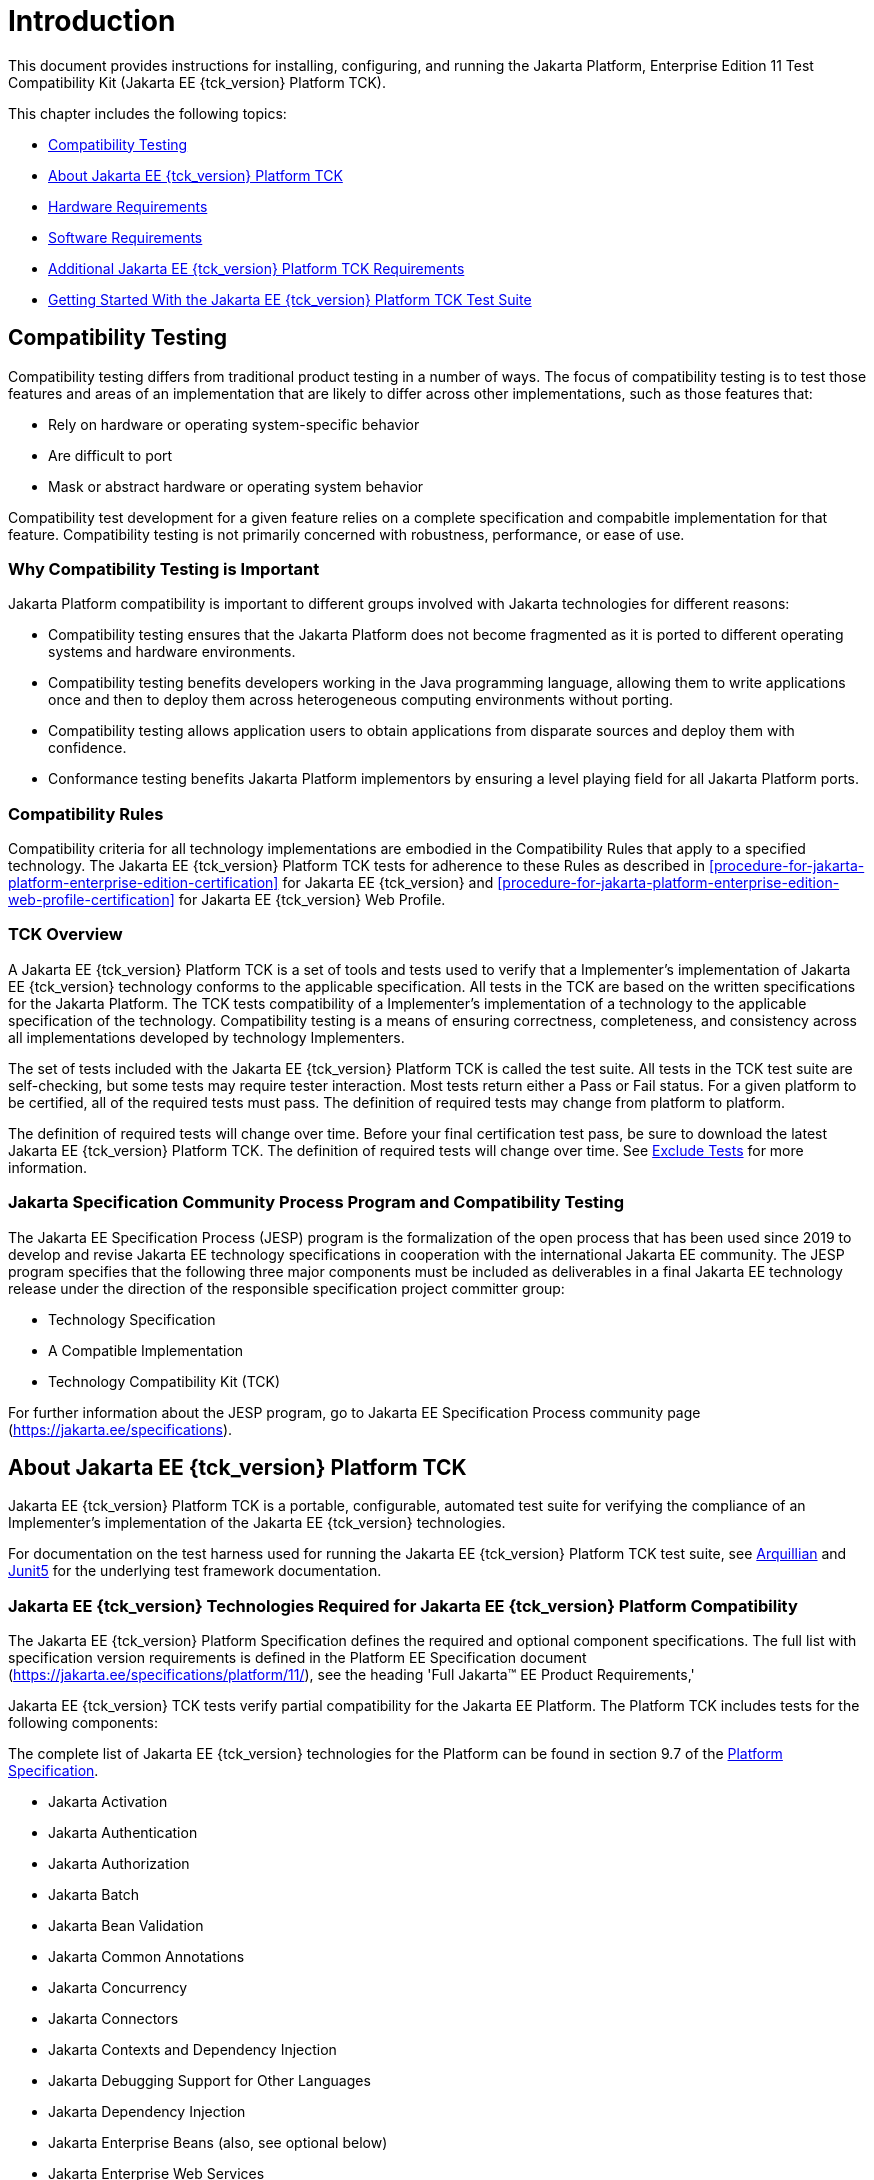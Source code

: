 [[introduction]]
= Introduction

This document provides instructions for installing, configuring, and
running the Jakarta Platform, Enterprise Edition 11 Test Compatibility Kit
(Jakarta EE {tck_version} Platform TCK).

This chapter includes the following topics:

* <<compatibility-testing>>
* <<about-jakarta-ee-11-platform-tck>>
* <<hardware-requirements>>
* <<software-requirements>>
* <<additional-jakarta-ee-platform-tck-requirements>>
* <<getting-started-with-the-jakarta-ee-platform-tck-test-suite>>

[[compatibility-testing]]
== Compatibility Testing

Compatibility testing differs from traditional product testing in a
number of ways. The focus of compatibility testing is to test those
features and areas of an implementation that are likely to differ across
other implementations, such as those features that:

* Rely on hardware or operating system-specific behavior
* Are difficult to port
* Mask or abstract hardware or operating system behavior

Compatibility test development for a given feature relies on a complete
specification and compabitle implementation for that feature.
Compatibility testing is not primarily concerned with robustness,
performance, or ease of use.

[why-compatibility-testing-is-important]
=== Why Compatibility Testing is Important

Jakarta Platform compatibility is important to different groups involved
with Jakarta technologies for different reasons:

* Compatibility testing ensures that the Jakarta Platform does not become
fragmented as it is ported to different operating systems and hardware
environments.

* Compatibility testing benefits developers working in the Java
programming language, allowing them to write applications once and then
to deploy them across heterogeneous computing environments without
porting.

* Compatibility testing allows application users to obtain applications
from disparate sources and deploy them with confidence.

* Conformance testing benefits Jakarta Platform implementors by ensuring a
level playing field for all Jakarta Platform ports.

[compatibility-rules]
=== Compatibility Rules

Compatibility criteria for all technology implementations are embodied
in the Compatibility Rules that apply to a specified technology. The
Jakarta EE {tck_version} Platform TCK tests for adherence to these Rules as described in
<<procedure-for-jakarta-platform-enterprise-edition-certification>> for Jakarta EE {tck_version} and
<<procedure-for-jakarta-platform-enterprise-edition-web-profile-certification>> for Jakarta EE {tck_version} Web
Profile.

[tck-overview]
=== TCK Overview

A Jakarta EE {tck_version} Platform TCK is a set of tools and tests used to verify that a
Implementer's implementation of Jakarta EE {tck_version} technology conforms to the
applicable specification. All tests in the TCK are based on the written
specifications for the Jakarta Platform. The TCK tests compatibility of a
Implementer's implementation of a technology to the applicable
specification of the technology. Compatibility testing is a means of
ensuring correctness, completeness, and consistency across all
implementations developed by technology Implementers.

The set of tests included with the Jakarta EE {tck_version} Platform TCK is called the test
suite. All tests in the TCK test suite are self-checking, but some tests
may require tester interaction. Most tests return either a Pass or Fail
status. For a given platform to be certified, all of the required tests
must pass. The definition of required tests may change from platform to
platform.

The definition of required tests will change over time. Before your final certification test pass, be sure to download the latest Jakarta EE {tck_version} Platform TCK. The definition of required tests will change over time. See <<exclude-lists>> for more
information.

[[spec-proc-and-compatibility-testing]]
=== Jakarta Specification Community Process Program and Compatibility Testing

The Jakarta EE Specification Process (JESP) program is the
formalization of the open process that has been used since 2019 to
develop and revise Jakarta EE technology specifications in cooperation
with the international Jakarta EE community. The JESP program specifies
that the following three major components must be included as
deliverables in a final Jakarta EE technology release under the
direction of the responsible specification project committer group:

* Technology Specification
* A Compatible Implementation
* Technology Compatibility Kit (TCK)

For further information about the JESP program, go to Jakarta EE
Specification Process community page (https://jakarta.ee/specifications).

[[about-jakarta-ee-11-platform-tck]]
== About Jakarta EE {tck_version} Platform TCK

Jakarta EE {tck_version} Platform TCK is a portable, configurable, automated test suite for
verifying the compliance of an Implementer's implementation of the Jakarta EE {tck_version} technologies.

For documentation on the test harness used for running the Jakarta EE {tck_version} Platform TCK
test suite, see https://github.com/arquillian/arquillian-core[Arquillian]
and https://junit.org/junit5/[Junit5] for the underlying test framework documentation.

[[jakarta-ee-technologies-tested-with-jakarta-ee-platform-tck]]
=== Jakarta EE {tck_version} Technologies Required for Jakarta EE {tck_version} Platform Compatibility

The Jakarta EE {tck_version} Platform Specification defines the required and optional component specifications.
The full list with specification version requirements is defined in the Platform EE Specification document (https://jakarta.ee/specifications/platform/11/), see the heading 'Full Jakarta(TM) EE Product Requirements,'

Jakarta EE {tck_version} TCK tests verify partial compatibility for the Jakarta EE Platform.
The Platform TCK includes tests for the following components:

The complete list of Jakarta EE {tck_version} technologies for the Platform can be found in section 9.7 of the https://jakarta.ee/specifications/platform/11/[Platform Specification].

* Jakarta Activation
* Jakarta Authentication
* Jakarta Authorization
* Jakarta Batch
* Jakarta Bean Validation
* Jakarta Common Annotations
* Jakarta Concurrency
* Jakarta Connectors
* Jakarta Contexts and Dependency Injection
* Jakarta Debugging Support for Other Languages
* Jakarta Dependency Injection
* Jakarta Enterprise Beans (also, see optional below)
* Jakarta Enterprise Web Services
* Jakarta Expression Language
* Jakarta Server Faces
* Jakarta Interceptors
* Jakarta JSON Binding
* Jakarta JSON Processing
* Jakarta Mail
* Jakarta Messaging
* Jakarta Persistence
* Jakarta RESTful Web Services
* Jakarta Security
* Jakarta Server Pages
* Jakarta Servlet
* Jakarta Standard Tag Library
* Jakarta Transactions
* Jakarta WebSocket

Jakarta EE {tck_version} Platform TCK provides compatibility certification verification for implementations contained in the Platform for the following component specifications:

* Jakarta Annotations
* Jakarta Authorization
* Jakarta Connectors
* Jakarta Enterprise Beans (including optional elements)
* Jakarta Expression Language
* Jakarta Interceptors
* Jakarta Messaging
* Jakarta Persistence
* Jakarta Server Pages
* Jakarta Servlet
* Jakarta SOAP with Attachments
* Jakarta Standard Tag Library
* Jakarta Transactions
* Jakarta Web Socket
* Jakarta XML Web Services

[jakarta-ee-11-web-profile-technologies-tested-with-jakarta-ee-11-platform-tck]
=== Jakarta EE {tck_version} Web Profile Technologies Tested With Jakarta EE {tck_version} Platform TCK

The Jakarta EE {tck_version} Web Profile Specification defines the required component specifications.
The complete list with specification version requirements is defined in the Web Profile specification document (https://jakarta.ee/specifications/webprofile/11/), see heading 'Web Profile Definition', sub-heading 'Required Components'.

The Jakarta EE {tck_version} Platform TCK test suite provides partial compatibility verification for
the following component technologies:

* Jakarta Annotations
* Jakarta Authentication, Servlet Container Profile
* Jakarta Bean Validation
* Jakarta Common Annotations
* Jakarta Contexts and Dependency Injection
* Jakarta Concurrency
* Jakarta Debugging Support for Other Languages
* Jakarta Dependency Injection
* Jakarta Enterprise Beans, Lite
* Jakarta Expression Language
* Jakarta Faces
* Jakarta Interceptors
* Jakarta JSON Binding
* Jakarta JSON Processing
* Jakarta Persistence
* Jakarta RESTful Web Services
* Jakarta Security
* Jakarta Server Pages
* Jakarta Servlet
* Jakarta Standard Tag Library
* Jakarta Transactions
* Jakarta WebSocket

There are no optional specifications defined in the Web Profile specification.

Jakarta EE {tck_version} Platform TCK provides compatibility certification verification for implementations contained in the platform, Web Profile for the following component specifications:

* Jakarta Annotations
* Jakarta Enterprise Beans, Lite
* Jakarta Expression Language
* Jakarta Interceptors
* Jakarta Servlet
* Jakarta Standard Tag Library
* Jakarta Transactions
* Jakarta Web Socket

[tck-tests]
=== TCK Tests

The Jakarta EE {tck_version} Platform TCK contains API tests and enterprise edition tests, which
are tests that start in the Jakarta EE {tck_version} platform and use the underlying
enterprise service or services as specified. For example, a JDBC
enterprise edition test connects to a database, uses SQL commands and
the JDBC 4.2 API to populate the database tables with data, queries the
database, and compares the returned results against the expected
results.

[[figure-1-1]]
.*Typical Jakarta Platform, Enterprise Edition Workflow*
image:img/overviewa.png["Typical Jakarta Platform, Enterprise Edition Workflow"]

Note: References in diagram to Java EE refer to Jakarta EE.

<<figure-1-1>> shows how most Implementers will use the test
suite. They will set up and run the test suite with the Jakarta Platform,
Enterprise Edition 11 Compatible Implementation (Jakarta EE {tck_version} CI) first to
become familiar with the testing process. Then they will set up and run
the test suite with their own Jakarta EE {tck_version} implementation. This is called the
Vendor Implementation, or VI in this document. When they pass
all of the tests, they will apply for and be granted certification.

* Before you do anything with the test suite, read the rules in
<<procedure-for-jakarta-platform-enterprise-edition-certification>> or <<procedure-for-jakarta-platform-enterprise-edition-web-profile-certification>> These chapters explain the certification process and
provides a definitive list of certification rules for Jakarta EE {tck_version} and Jakarta EE {tck_version} Web Profile implementations.
* Third, install and configure the Jakarta EE {tck_version} Platform TCK software and the Jakarta
EE {tck_version} CI or Jakarta EE {tck_version} Web Profile CI and run the tests as described in
this guide. This will familiarize you with the testing process.
* Finally, set up and run the test suite with your own Jakarta EE {tck_version} or Jakarta
EE {tck_version} Web Profile implementation.


[NOTE]
======================================================================

In the instructions in this document, variables in angle brackets need
to be expanded for each platform. For example, `<TS_HOME>` becomes
`$TS_HOME` on Solaris/Linux and `%TS_HOME%` on Windows. In addition, the
forward slashes (`/`) used in all of the examples need to be replaced
with backslashes (`\`) for Windows.

======================================================================


[[testing-harness]]
=== Arquillian and Junit5

The Arquillian and Junit5 are set of tools designed to run and manage test suites on different Java platforms.


The tests that make up the TCK are precompiled and bundled in the TCK distribution/artifacts directory as test jars. You will need to create a runner that supports executing Junit5 unit tests. The {glassfish_version} compatibile implementation used maven with the failsafe plugin to run the tests.

[[exclude-lists]]
=== Exclude Tests

As of version {tck_version}, the Jakarta EE Platform TCK uses Junit5 `org.junit.jupiter.api.Disabled` annotations to exclude tests from the test suite. Test methods or classes that are successfully challenged are annotated with the `@Disabled("https://link-to-challenge-issue")` and released in a new service release.

A implementor is not required to pass or run any tests that are annotated with the `@Disabled("...")` tag. The `@Disabled("...")` annotation is used to indicate that the test is not required for certification. When a service release is made to exclude tests due to a challenge, the tests with any `@Disabled("...")` annotations are removed from the test suite by the Junit5 framework.

A test might be in the Exclude List for reasons such as:

* An error in an underlying implementation API has been discovered which does not allow the test to execute properly.
* An error in the specification that was used as the basis of the test has been discovered.
* An error in the test itself has been discovered.
* The test fails due to a bug in the tools (such as the Arquillian/Junit5 harness, for example).

In addition, all tests are run against the compatible implementations.
Any tests that cannot be run on a compatible Jakarta Platform may be put on the
Exclude List if the Specification project team agrees the test is invalid. 
Any test that is not specification-based, or for which the
specification is vague, may be excluded. Any test that is found to be
implementation dependent (based on a particular thread scheduling model,
based on a particular file system behavior, and so on) may be excluded.


[NOTE]
======================================================================
Implementers are not permitted to alter or modify which tests are Excluded Tests. Changes the Excluded Tests can only be made by using the procedure described in
<<appeals-process-ee>> and <<appeals-process-wp>>
======================================================================


[[apache-ant]]
=== Apache Ant (Optional)

There are example setup scripts for the TCK test databases that use of Apache Ant 1.9.7 from the Apache Ant Project (`http://ant.apache.org/`). Apache Ant is a free, open-source,
Java-based build tool, similar in some ways to the make tool, but more
flexible, cross-platform compatible, and centered around XML-based
configuration files. You do not need to use these scripts, but the SQL statements in the scripts will have to be loaded into your testing database in order for the TCK tests to pass.


Apache Ant is protected under the Apache Software, License 2.0, which is is available on the Apache Ant Project license page at
`http://ant.apache.org/license.html`.

==== Installing Apache Ant

* Download the Apache Ant 1.9.7 binary bundle from the Apache Ant 
  Project.
* Change to the directory in which you want to install Apache Ant and
  extract the bundle
* Set the `ANT_HOME` environment variable to point to the 
  `apache-ant-<version>` directory
* Add `<ANT_HOME>/bin` directory to the environment variable `PATH`

[[hardware-requirements]]
== Hardware Requirements

The following section lists the hardware requirements for the Jakarta EE {tck_version}
TCK software, using the Jakarta EE {tck_version} CI or Jakarta EE {tck_version} Web Profile CI.
Hardware requirements for other compatible implementations will vary.

All systems should meet the following recommended hardware requirements:

* CPU running at 2.0 GHz or higher
* 4 GB of RAM or more
* 2 GB of swap space , if required
* 6 GB of free disk space for writing data to log files, the Jakarta EE {tck_version}
repository, and the database
* Network access to the Internet

[[software-requirements]]
== Software Requirements

You can run the Jakarta EE {tck_version} Platform TCK software on platforms running the
Linux software that meet the following software requirements:

* Operating Systems:
** Any operating system that supports the Java SE 17 or 21 platform
* Java SE 17 or 21
* Jakarta EE {tck_version} CI or Jakarta EE {tck_version} Web Profile CI
* Mail server that supports the IMAP and SMTP protocols (Full Platform Only)
* One of the following databases:
** MySQL
** Apache Derby

[[additional-jakarta-ee-platform-tck-requirements]]
== Additional Jakarta EE {tck_version} Platform TCK Requirements

In addition to the instructions and requirements described in this
document, all Jakarta EE {tck_version} Platform implementations must also pass the standalone TCKs for the following technologies. See the links for additional details.

* Jakarta Activation -- https://jakarta.ee/specifications/activation/2.1/
* Jakarta Authentication -- https://jakarta.ee/specifications/authentication/3.1/
* Jakarta Batch -- https://jakarta.ee/specifications/batch/2.1/
* Jakarta Bean Validation -- https://jakarta.ee/specifications/bean-validation/3.1/
* Jakarta Concurrency -- https://jakarta.ee/specifications/concurrency/3.1/
* Jakarta Contexts and Dependency Injection (including Language Model TCK) -- https://jakarta.ee/specifications/cdi/4.1/
* Jakarta Data -- https://jakarta.ee/specifications/data/1.0/
* Jakarta Debugging Support for Other Languages -- https://jakarta.ee/specifications/debugging/2.0/
* Jakarta Dependency Injection -- https://jakarta.ee/specifications/dependency-injection/2.0/
* Jakarta Faces -- https://jakarta.ee/specifications/faces/4.1/
* Jakarta JSON Binding -- https://jakarta.ee/specifications/jsonb/3.0/
* Jakarta JSON Processing -- https://jakarta.ee/specifications/jsonp/2.1/
* Jakarta Mail -- https://jakarta.ee/specifications/mail/2.1/
* Jakarta RESTFul Web Services -- https://jakarta.ee/specifications/restful-ws/4.0/
* Jakarta Security -- https://jakarta.ee/specifications/security/4.0/
* Jakarta Servlet -- https://jakarta.ee/specifications/servlet/6.1/
* Jakarta WebSocket -- https://jakarta.ee/specifications/websocket/2.2/

All Jakarta EE {tck_version} Web Profile implementations must also pass the standalone TCKs for the following technologies:

* Jakarta Authentication -- https://jakarta.ee/specifications/authentication/3.1/
* Jakarta Bean Validation -- https://jakarta.ee/specifications/bean-validation/3.1/
* Jakarta Concurrency -- https://jakarta.ee/specifications/concurrency/3.1/
* Jakarta Contexts and Dependency Injection (including Language Model TCK) -- https://jakarta.ee/specifications/cdi/4.1/
* Jakarta Data -- https://jakarta.ee/specifications/data/1.0/
* Jakarta Debugging Support for Other Languages -- https://jakarta.ee/specifications/debugging/
* Jakarta Dependency Injection -- https://jakarta.ee/specifications/dependency-injection/2.0/
* Jakarta Faces -- https://jakarta.ee/specifications/faces/4.0/
* Jakarta JSON Binding -- https://jakarta.ee/specifications/jsonb/3.0/
* Jakarta JSON Processing -- https://jakarta.ee/specifications/jsonp/2.1/
* Jakarta RESTFul Web Services -- https://jakarta.ee/specifications/restful-ws/4.0/
* Jakarta Security -- https://jakarta.ee/specifications/security/4.0/
* Jakarta Servlet -- https://jakarta.ee/specifications/servlet/6.1/
* Jakarta WebSocket -- https://jakarta.ee/specifications/websocket/2.2/

[NOTE]
====
Web Profile implementations may ignore sections in this labelled as (Full Platform Only).
====

[[getting-started-with-the-jakarta-ee-platform-tck-test-suite]]
== Getting Started With the Jakarta EE {tck_version} Platform TCK Test Suite

Installing, configuring, and using the Jakarta EE {tck_version} Platform TCK involves the
following general steps:

1.  Download, install, and configure a Jakarta EE {tck_version} CI or Jakarta EE {tck_version} Web
Profile CI. For example Eclipse {glassfish_version}.
2.  Download and install the Jakarta EE {tck_version} Platform TCK package.
3.  Configure your database to work with your CI.
4.  Configure the TCK to work with your database and CI.
5.  Run the TCK tests.

The remainder of this guide explains these steps in detail. If you just
want to get started quickly with the Jakarta EE {tck_version} Platform TCK using the most basic
test configuration, refer to <<installation>>.

